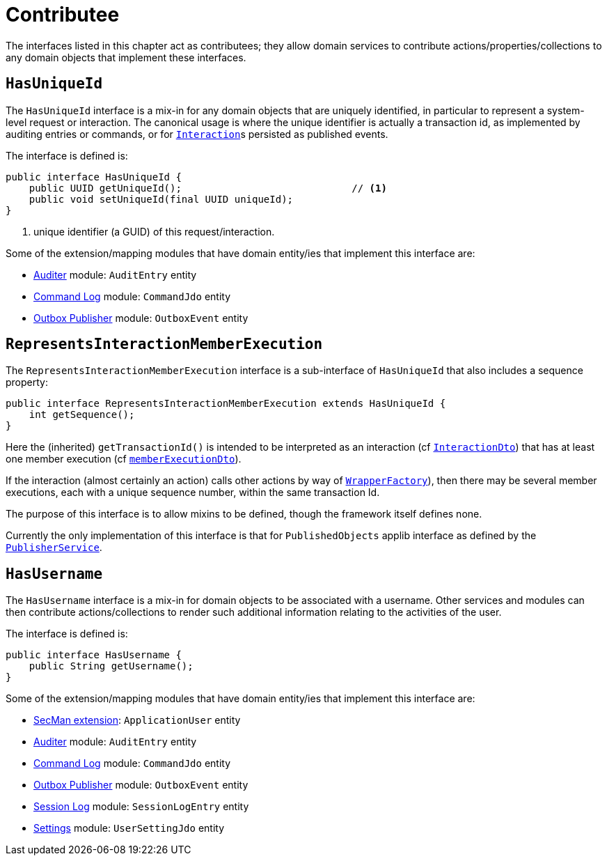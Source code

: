 = Contributee

:Notice: Licensed to the Apache Software Foundation (ASF) under one or more contributor license agreements. See the NOTICE file distributed with this work for additional information regarding copyright ownership. The ASF licenses this file to you under the Apache License, Version 2.0 (the "License"); you may not use this file except in compliance with the License. You may obtain a copy of the License at. http://www.apache.org/licenses/LICENSE-2.0 . Unless required by applicable law or agreed to in writing, software distributed under the License is distributed on an "AS IS" BASIS, WITHOUT WARRANTIES OR  CONDITIONS OF ANY KIND, either express or implied. See the License for the specific language governing permissions and limitations under the License.
:page-partial:


The interfaces listed in this chapter act as contributees; they allow domain services to contribute actions/properties/collections to any domain objects that implement these interfaces.

[[HasUniqueId]]
== `HasUniqueId`

The `HasUniqueId` interface is a mix-in for any domain objects that are uniquely identified, in particular to represent a system-level request or interaction.
The canonical usage is where the unique identifier is actually a transaction id, as implemented by auditing entries or commands, or for xref:refguide:applib-svc:InteractionContext.adoc[`Interaction`]s persisted as published events.

The interface is defined is:

[source,java]
----
public interface HasUniqueId {
    public UUID getUniqueId();                             // <.>
    public void setUniqueId(final UUID uniqueId);
}
----
<.> unique identifier (a GUID) of this request/interaction.

Some of the extension/mapping modules that have domain entity/ies that implement this interface are:

* xref:security:audit-trail:about.adoc[Auditer] module: `AuditEntry` entity
* xref:extensions:command-log:about.adoc[Command Log] module: `CommandJdo` entity
* xref:mappings:outbox-publisher:about.adoc[Outbox Publisher] module: `OutboxEvent` entity

[#RepresentsInteractionMemberExecution]
== `RepresentsInteractionMemberExecution`

The `RepresentsInteractionMemberExecution` interface is a sub-interface of `HasUniqueId` that also includes a sequence property:

[source,java]
----
public interface RepresentsInteractionMemberExecution extends HasUniqueId {
    int getSequence();
}
----

Here the (inherited) `getTransactionId()` is intended to be interpreted as an interaction (cf xref:refguide:schema:ixn[`InteractionDto`]) that has at least one member execution (cf xref:refguide:schema:about.adoc#ixn/memberExecutionDto.adoc[`memberExecutionDto`]).

If the interaction (almost certainly an action) calls other actions by way of xref:refguide:applib-svc:WrapperFactory.adoc[`WrapperFactory`]), then there may be several member executions, each with a unique sequence number, within the same transaction Id.

The purpose of this interface is to allow mixins to be defined, though the framework itself defines none.

Currently the only implementation of this interface is that for `PublishedObjects` applib interface as defined by the xref:refguide:applib-svc:ExecutionSubscriber.adoc[`PublisherService`].

[[HasUserName]]
== `HasUsername`

The `HasUsername` interface is a mix-in for domain objects to be associated with a username.
Other services and modules can then contribute actions/collections to render such additional information relating to the activities of the user.

The interface is defined is:

[source,java]
----
public interface HasUsername {
    public String getUsername();
}
----

Some of the extension/mapping modules that have domain entity/ies that implement this interface are:

* xref:security:ROOT:about.adoc[SecMan extension]: `ApplicationUser` entity
* xref:security:audit-trail:about.adoc[Auditer] module: `AuditEntry` entity
* xref:extensions:command-log:about.adoc[Command Log] module: `CommandJdo` entity
* xref:mappings:outbox-publisher:about.adoc[Outbox Publisher] module: `OutboxEvent` entity
* xref:security:session-log:about.adoc[Session Log] module: `SessionLogEntry` entity
* xref:subdomains:settings:about.adoc[Settings] module: `UserSettingJdo` entity

